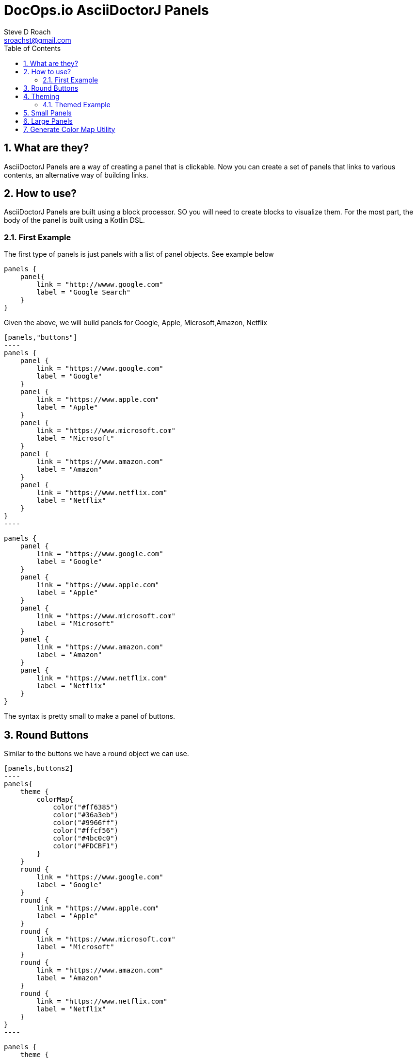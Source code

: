 = DocOps.io AsciiDoctorJ Panels
Steve D Roach
:email: sroachst@gmail.com
:stylesdir: styles
:stylesheet: asciidoctor.css
:toc: left
:sectnums:
:title-page:
:source-highlighter: rouge
:rouge-css: style
:nofooter:
:imagesdir: images


== What are they?

AsciiDoctorJ Panels are a way of creating a panel that is clickable.
Now you can create a set of panels that links to various contents, an alternative way of building links.

== How to use?

AsciiDoctorJ Panels are built using a block processor. SO you will need to create blocks to visualize them. For the most part, the body of the panel is built using a Kotlin DSL.

=== First Example

The first type of panels is just panels with a list of panel objects. See example below

[source%linenums,kotlin]
----
panels {
    panel{
        link = "http://wwww.google.com"
        label = "Google Search"
    }
}
----

Given the above, we will build panels for Google, Apple, Microsoft,Amazon, Netflix

[source%linenums,asciidoc]
-----
[panels,"buttons"]
----
panels {
    panel {
        link = "https://www.google.com"
        label = "Google"
    }
    panel {
        link = "https://www.apple.com"
        label = "Apple"
    }
    panel {
        link = "https://www.microsoft.com"
        label = "Microsoft"
    }
    panel {
        link = "https://www.amazon.com"
        label = "Amazon"
    }
    panel {
        link = "https://www.netflix.com"
        label = "Netflix"
    }
}
----
-----

[panels,"buttons"]
----
panels {
    panel {
        link = "https://www.google.com"
        label = "Google"
    }
    panel {
        link = "https://www.apple.com"
        label = "Apple"
    }
    panel {
        link = "https://www.microsoft.com"
        label = "Microsoft"
    }
    panel {
        link = "https://www.amazon.com"
        label = "Amazon"
    }
    panel {
        link = "https://www.netflix.com"
        label = "Netflix"
    }
}
----

The syntax is pretty small to make a panel of buttons.


== Round Buttons

Similar to the buttons we have a round object we can use.

[source,asciidoc]
-----
[panels,buttons2]
----
panels{
    theme {
        colorMap{
            color("#ff6385")
            color("#36a3eb")
            color("#9966ff")
            color("#ffcf56")
            color("#4bc0c0")
            color("#FDCBF1")
        }
    }
    round {
        link = "https://www.google.com"
        label = "Google"
    }
    round {
        link = "https://www.apple.com"
        label = "Apple"
    }
    round {
        link = "https://www.microsoft.com"
        label = "Microsoft"
    }
    round {
        link = "https://www.amazon.com"
        label = "Amazon"
    }
    round {
        link = "https://www.netflix.com"
        label = "Netflix"
    }
}
----
-----


[panels,"round"]
----
panels {
    theme {
        colorMap{
            color("#ff6385")
            color("#36a3eb")
            color("#9966ff")
            color("#ffcf56")
            color("#4bc0c0")
            color("#FDCBF1")
        }
        dropShadow = 1
    }
    round {
        link = "https://www.google.com"
        label = "Google"
    }
    round {
        link = "https://www.apple.com"
        label = "Apple"
    }
    round {
        link = "https://www.microsoft.com"
        label = "Microsoft"
    }
    round {
        link = "https://www.amazon.com"
        label = "Amazon"
    }
    round {
        link = "https://www.netflix.com"
        label = "Netflix"
    }
}
----

== Theming

TIP: New Attributes added, dropShadow & font

.Theme Guide
[cols="1,1,3"]
|===
|Item |Attribute |Value

|layout
|columns
|_optional_,  default: 3, max recommended 6

|
|groupBy
|default Grouping.TITLE, others -> .Grouping.TYPE, Grouping.AUTHOR, Grouping.DATE

|
|groupOrder
|_optional_ default Grouping.ASCENDING, others -> Grouping.DESCENDING

|
|
a|
[source,kotlin]
----
 theme {
    layout {
        columns = 4
        groupBy = Grouping.TITLE
        groupOrder = GroupingOrder.ASCENDING
    }
}
----

|colorMap
|color
|_optional_

|
|
a|
[source,kotlin]
----
colorMap{
    color("#ff6385")
    color("#36a3eb")
    color("#9966ff")
    color("#ffcf56")
    color("#4bc0c0")
    color("#FDCBF1")
}
----

|legendOn
|legend
|boolean, _default true_

|newWin
|
|boolean, _default true_

|dropShadow
|
|number 0..9, _default 1_
|font
|
a|set of font to use
[source,kotlin]
----
    font = font {
         color = "#000000"
         weight = FontWeight.normal
         font = "Arial, Helvetica, sans-serif"
         size = "9pt"
        decoration = "underline"
    }
----
|===

=== Themed Example

Same Panel as above but with sorting ascending and different colors.

[source%linenums,asciidoc]
-----
[panels,"round2"]
----
panels {
    theme {
        layout {
            columns = 4
            groupBy = Grouping.TITLE
            groupOrder = GroupingOrder.ASCENDING
        }
        font = font {
            color = "#ffffff"
        }
        dropShadow = 2
        colorMap{
            color("#ff6385")
            color("#36a3eb")
            color("#9966ff")
            color("#ffcf56")
            color("#4bc0c0")
            color("#FDCBF1")
        }
        newWin = false
    }
    panel {
        link = "https://www.google.com"
        label = "Google"
    }
    panel {
        link = "https://www.apple.com"
        label = "Apple"
    }
    panel {
        link = "https://www.microsoft.com"
        label = "Microsoft"
    }
    panel {
        link = "https://www.amazon.com"
        label = "Amazon"
    }
    panel {
        link = "https://www.netflix.com"
        label = "Netflix"
    }
}
----
-----

[panels,"round2"]
----
panels {
    theme {
        layout {
            columns = 4
            groupBy = Grouping.TITLE
            groupOrder = GroupingOrder.ASCENDING
        }
        font {
            color = "#ffffff"
        }
        dropShadow = 1
        colorMap{
            color("#ff6385")
            color("#36a3eb")
            color("#9966ff")
            color("#ffcf56")
            color("#4bc0c0")
            color("#FDCBF1")
        }
        newWin = false
    }
    panel {
        link = "https://www.google.com"
        label = "Google"
    }
    panel {
        link = "https://www.apple.com"
        label = "Apple"
    }
    panel {
        link = "https://www.microsoft.com"
        label = "Microsoft"
    }
    panel {
        link = "https://www.amazon.com"
        label = "Amazon"
    }
    panel {
        link = "https://www.netflix.com"
        label = "Netflix"
    }
}
----

== Small Panels

More informational panels can be created with small cards

[source%linenums,kotlin]
-----
panels {
    theme {
        layout {
            columns=4
            groupOrder = GroupingOrder.ASCENDING
        }
        font = font {
            color = "#000000"
        }
        colorMap{
            color("#ebb3d1")
        }
        legendOn = false
    }
    slim {
        link = "https://www.google.com"
        label = "Google"
        type = "Advertising"
        description = "Google is is an American multinational technology company that specializes in Internet-related services and products "
        author("Sergey Brin")
        author("Larry Page")
        date ="07/30/1998"
    }
    slim {
        link = "https://www.apple.com"
        label = "Apple"
        type = "Personal Devices"
        description = "Apple Inc. is an American multinational technology company that specializes in consumer electronics, computer software and online services. "
        author("Steve Jobs")
        author("Steve Wozniak")
        date ="01/30/1977"
    }
    slim {
        link = "https://www.microsoft.com"
        label = "Microsoft"
        type = "Software"
        description = "Microsoft Corporation is an American multinational technology corporation which produces computer software, consumer electronics, personal computers, and related services."
        author("Bill Gates")
    }
    slim {
        link = "https://www.amazon.com"
        label = "Amazon"
        type = "Super Store"
        description = "Amazon.com, Inc. is an American multinational technology company which focuses on e-commerce, cloud computing, digital streaming, and artificial intelligence"
        author("Jeff Bezos")
    }
    slim {
        link = "https://www.netflix.com"
        label = "Netflix"
        type = "Movie Theater"
        description = "Netflix, Inc. is an American subscription streaming service and production company."
        author("Reed")
        author("Marc")
    }
    slim {
        link = "https://www.facebook.com"
        label = "Facebook"
        type = "Social Butterfly"
        description = "Facebook is an American online social media and social networking service owned by Meta Platforms."
        author("Mark Zukerberg")
    }
    slim {
        link = "https://www.instagram.com"
        label = "Instagram"
        type = "Beach"
        description = "Instagram is an American photo and video sharing social networking service. "
        author("Kevin")
        author("Mike")
    }
}
-----


[panels,"slim"]
----
panels {
    theme {
        layout {
            columns=4
            groupOrder = GroupingOrder.ASCENDING
        }
        font = font {
            color = "#000000"
        }
        colorMap{
            color("#9cefc5")

        }
        legendOn = false
        dropShadow = 1
    }
    slim {
        link = "https://www.google.com"
        label = "Google"
        type = "Advertising"
        description = "Google is is an American multinational technology company that specializes in Internet-related services and products "
        author("Sergey Brin")
        author("Larry Page")
        date ="07/30/1998"
    }
    slim {
        link = "https://www.apple.com"
        label = "Apple"
        type = "Personal Devices"
        description = "Apple Inc. is an American multinational technology company that specializes in consumer electronics, computer software and online services. "
        author("Steve Jobs")
        author("Steve Wozniak")
        date ="01/30/1977"
    }
    slim {
        link = "https://www.microsoft.com"
        label = "Microsoft"
        type = "Software"
        description = "Microsoft Corporation is an American multinational technology corporation which produces computer software, consumer electronics, personal computers, and related services."
        author("Bill Gates")
    }
    slim {
        link = "https://www.amazon.com"
        label = "Amazon"
        type = "Super Store"
        description = "Amazon.com, Inc. is an American multinational technology company which focuses on e-commerce, cloud computing, digital streaming, and artificial intelligence"
        author("Jeff Bezos")
    }
    slim {
        link = "https://www.netflix.com"
        label = "Netflix"
        type = "Movie Theater"
        description = "Netflix, Inc. is an American subscription streaming service and production company."
        author("Reed")
        author("Marc")
    }
    slim {
        link = "https://www.facebook.com"
        label = "Facebook"
        type = "Social Butterfly"
        description = "Facebook is an American online social media and social networking service owned by Meta Platforms."
        author("Mark Zukerberg")
    }
    slim {
        link = "https://www.instagram.com"
        label = "Instagram"
        type = "Beach"
        description = "Instagram is an American photo and video sharing social networking service. "
        author("Kevin")
        author("Mike")
    }
}
----


.Slim Cards Guide
[cols="1,1,3"]
|===
|Item |Attribute |Notes

|slim
|type
|A way to categorize the card by in case you would like to group or sort by, see the Theme table for sorting and grouping
|
|description
|used as the hover over information describing the card

|
|author
|list of "author" to the link provided

|
|date
|date to display content attributed to link

|===


== Large Panels

Alternative to Slim Panel is Large Panels where the description is now displayed on the card

[source%linenums,asciidoc]
-----
[panels,"large"]
----
panels {
theme {
        layout {
            columns = 3
        }
        font {
            color = "#000000"
            weight = FontWeight.bold
        }
        colorMap{
            color("#ff6385")
            color("#36a3eb")
            color("#9966ff")
            color("#ffcf56")
            color("#4bc0c0")
            color("#FDCBF1")
            color("#A6C1EE")
        }
    }
    large {
        link = "https://www.google.com"
        label = "Google"
        type = "Search"
        description = "Google is is an American multinational technology company that specializes in Internet-related services and products "
        date ="07/30/1998"
    }
    large {
        link = "https://www.apple.com"
        label = "Apple"
        type = "Personal Devices"
        description = "Apple Inc. is an American multinational technology company that specializes in consumer electronics, computer software and online services. "
        date ="01/30/1977"
    }
    large {
        link = "https://www.microsoft.com"
        label = "Microsoft"
        type = "Software"
        description = "Microsoft Corporation is an American multinational technology corporation which produces computer software, consumer electronics, personal computers, and related services."
    }
    large {
        link = "https://www.amazon.com"
        label = "Amazon"
        type = "Super Store"
        description = "Amazon.com, Inc. is an American multinational technology company which focuses on e-commerce, cloud computing, digital streaming, and artificial intelligence"
    }
    large {
        link = "https://www.netflix.com"
        label = "Netflix"
        type = "Movie Theater"
        description = "Netflix, Inc. is an American subscription streaming service and production company."
    }
    large {
        link = "https://www.facebook.com"
        label = "Facebook"
        type = "Social Butterfly"
        description = "Facebook is an American online social media and social networking service owned by Meta Platforms."
    }
    large {
        link = "https://www.instagram.com"
        label = "Instagram"
        type = "Beach"
        description = "Instagram is an American photo and video sharing social networking service founded by Kevin Systrom and Mike Krieger. "
    }
}
----
-----

[panels,"large"]
----
panels {
theme {
        layout {
            columns = 3
        }
        font {
            color = "#000000"
            weight = FontWeight.bold
        }
        colorMap{
            color("#ff6385")
            color("#36a3eb")
            color("#9966ff")
            color("#ffcf56")
            color("#4bc0c0")
            color("#FDCBF1")
            color("#A6C1EE")
        }
        dropShadow = 1
    }
    large {
        link = "https://www.google.com"
        label = "Google"
        type = "Search"
        description = "Google is is an American multinational technology company that specializes in Internet-related services and products "
        date ="07/30/1998"
    }
    large {
        link = "https://www.apple.com"
        label = "Apple"
        type = "Personal Devices"
        description = "Apple Inc. is an American multinational technology company that specializes in consumer electronics, computer software and online services. "
        date ="01/30/1977"
    }
    large {
        link = "https://www.microsoft.com"
        label = "Microsoft"
        type = "Software"
        description = "Microsoft Corporation is an American multinational technology corporation which produces computer software, consumer electronics, personal computers, and related services."
    }
    large {
        link = "https://www.amazon.com"
        label = "Amazon"
        type = "Super Store"
        description = "Amazon.com, Inc. is an American multinational technology company which focuses on e-commerce, cloud computing, digital streaming, and artificial intelligence"
    }
    large {
        link = "https://www.netflix.com"
        label = "Netflix"
        type = "Movie Theater"
        description = "Netflix, Inc. is an American subscription streaming service and production company."
    }
    large {
        link = "https://www.facebook.com"
        label = "Facebook"
        type = "Social Butterfly"
        description = "Facebook is an American online social media and social networking service owned by Meta Platforms."
    }
    large {
        link = "https://www.instagram.com"
        label = "Instagram"
        type = "Beach"
        description = "Instagram is an American photo and video sharing social networking service founded by Kevin Systrom and Mike Krieger. "
    }
}
----


.Large Cards Guide
[cols="1,1,3"]
|===
|Item |Attribute |Notes

|large
|type
|A way to categorize the card by in case you would like to group or sort by, see the Theme table for sorting and grouping
|
|description
|more information on the content behind the link


|
|date
|date to display content attributed to link

|===

== Generate Color Map Utility

colorMap::[]

* A simple Utility to generate a pastel themed the colormap for your convenience.
